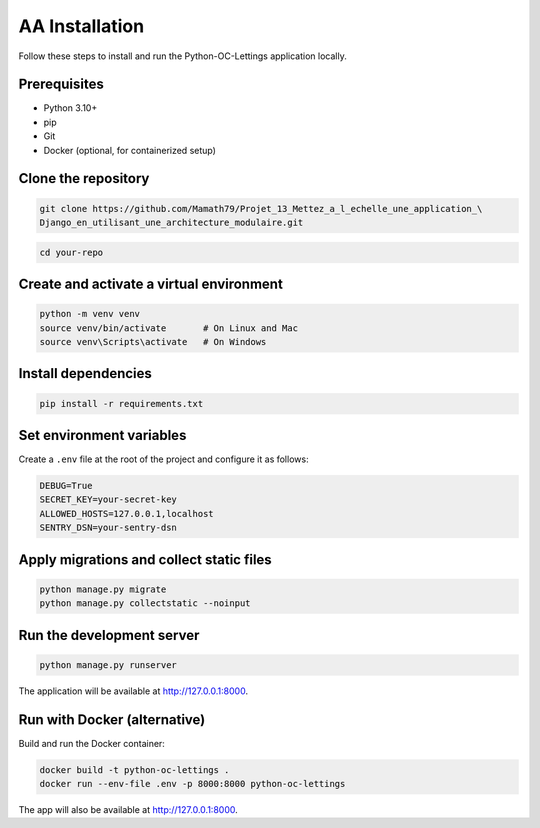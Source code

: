 AA Installation
============

Follow these steps to install and run the Python-OC-Lettings application locally.

Prerequisites
-------------

- Python 3.10+
- pip
- Git
- Docker (optional, for containerized setup)

Clone the repository
---------------------

.. code-block:: console

   git clone https://github.com/Mamath79/Projet_13_Mettez_a_l_echelle_une_application_\
   Django_en_utilisant_une_architecture_modulaire.git


.. code:: bash

   cd your-repo


Create and activate a virtual environment
-----------------------------------------

.. code-block:: bash

   python -m venv venv
   source venv/bin/activate       # On Linux and Mac 
   source venv\Scripts\activate   # On Windows

Install dependencies
--------------------

.. code-block:: bash

   pip install -r requirements.txt

Set environment variables
-------------------------

Create a ``.env`` file at the root of the project and configure it as follows:

.. code-block:: ini

   DEBUG=True
   SECRET_KEY=your-secret-key
   ALLOWED_HOSTS=127.0.0.1,localhost
   SENTRY_DSN=your-sentry-dsn

Apply migrations and collect static files
-----------------------------------------

.. code-block:: bash

   python manage.py migrate
   python manage.py collectstatic --noinput

Run the development server
--------------------------

.. code-block:: bash

   python manage.py runserver

The application will be available at http://127.0.0.1:8000.

Run with Docker (alternative)
-----------------------------

Build and run the Docker container:

.. code-block:: bash

   docker build -t python-oc-lettings .
   docker run --env-file .env -p 8000:8000 python-oc-lettings

The app will also be available at http://127.0.0.1:8000.

